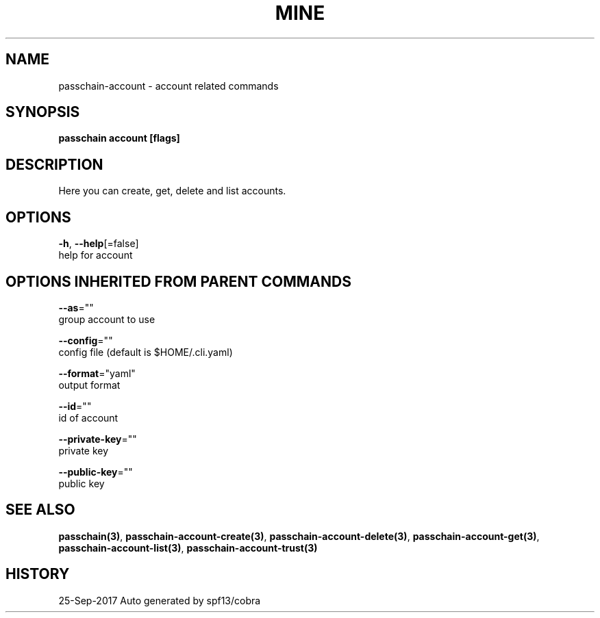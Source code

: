 .TH "MINE" "3" "Sep 2017" "Auto generated by spf13/cobra" "" 
.nh
.ad l


.SH NAME
.PP
passchain\-account \- account related commands


.SH SYNOPSIS
.PP
\fBpasschain account [flags]\fP


.SH DESCRIPTION
.PP
Here you can create, get, delete and list accounts.


.SH OPTIONS
.PP
\fB\-h\fP, \fB\-\-help\fP[=false]
    help for account


.SH OPTIONS INHERITED FROM PARENT COMMANDS
.PP
\fB\-\-as\fP=""
    group account to use

.PP
\fB\-\-config\fP=""
    config file (default is $HOME/.cli.yaml)

.PP
\fB\-\-format\fP="yaml"
    output format

.PP
\fB\-\-id\fP=""
    id of account

.PP
\fB\-\-private\-key\fP=""
    private key

.PP
\fB\-\-public\-key\fP=""
    public key


.SH SEE ALSO
.PP
\fBpasschain(3)\fP, \fBpasschain\-account\-create(3)\fP, \fBpasschain\-account\-delete(3)\fP, \fBpasschain\-account\-get(3)\fP, \fBpasschain\-account\-list(3)\fP, \fBpasschain\-account\-trust(3)\fP


.SH HISTORY
.PP
25\-Sep\-2017 Auto generated by spf13/cobra
